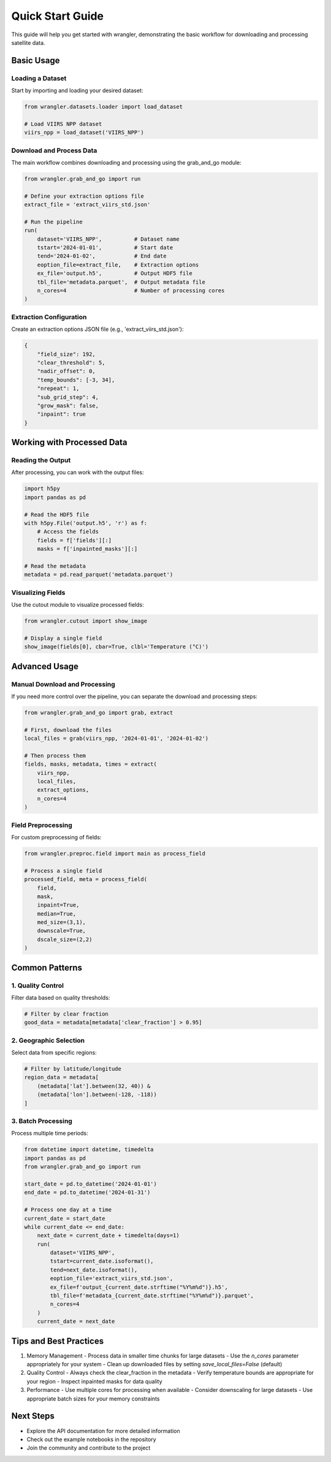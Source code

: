 Quick Start Guide
================

This guide will help you get started with wrangler, demonstrating the basic workflow for downloading and processing satellite data.

Basic Usage
----------

Loading a Dataset
^^^^^^^^^^^^^^

Start by importing and loading your desired dataset:

.. code-block:: python

    from wrangler.datasets.loader import load_dataset
    
    # Load VIIRS NPP dataset
    viirs_npp = load_dataset('VIIRS_NPP')

Download and Process Data
^^^^^^^^^^^^^^^^^^^^^^

The main workflow combines downloading and processing using the grab_and_go module:

.. code-block:: python

    from wrangler.grab_and_go import run
    
    # Define your extraction options file
    extract_file = 'extract_viirs_std.json'
    
    # Run the pipeline
    run(
        dataset='VIIRS_NPP',          # Dataset name
        tstart='2024-01-01',          # Start date
        tend='2024-01-02',            # End date
        eoption_file=extract_file,    # Extraction options
        ex_file='output.h5',          # Output HDF5 file
        tbl_file='metadata.parquet',  # Output metadata file
        n_cores=4                     # Number of processing cores
    )

Extraction Configuration
^^^^^^^^^^^^^^^^^^^^^

Create an extraction options JSON file (e.g., 'extract_viirs_std.json'):

.. code-block:: json

    {
        "field_size": 192,
        "clear_threshold": 5,
        "nadir_offset": 0,
        "temp_bounds": [-3, 34],
        "nrepeat": 1,
        "sub_grid_step": 4,
        "grow_mask": false,
        "inpaint": true
    }

Working with Processed Data
------------------------

Reading the Output
^^^^^^^^^^^^^^^

After processing, you can work with the output files:

.. code-block:: python

    import h5py
    import pandas as pd
    
    # Read the HDF5 file
    with h5py.File('output.h5', 'r') as f:
        # Access the fields
        fields = f['fields'][:]
        masks = f['inpainted_masks'][:]
    
    # Read the metadata
    metadata = pd.read_parquet('metadata.parquet')

Visualizing Fields
^^^^^^^^^^^^^^^

Use the cutout module to visualize processed fields:

.. code-block:: python

    from wrangler.cutout import show_image
    
    # Display a single field
    show_image(fields[0], cbar=True, clbl='Temperature (°C)')

Advanced Usage
------------

Manual Download and Processing
^^^^^^^^^^^^^^^^^^^^^^^^^^

If you need more control over the pipeline, you can separate the download and processing steps:

.. code-block:: python

    from wrangler.grab_and_go import grab, extract
    
    # First, download the files
    local_files = grab(viirs_npp, '2024-01-01', '2024-01-02')
    
    # Then process them
    fields, masks, metadata, times = extract(
        viirs_npp,
        local_files,
        extract_options,
        n_cores=4
    )

Field Preprocessing
^^^^^^^^^^^^^^^

For custom preprocessing of fields:

.. code-block:: python

    from wrangler.preproc.field import main as process_field
    
    # Process a single field
    processed_field, meta = process_field(
        field,
        mask,
        inpaint=True,
        median=True,
        med_size=(3,1),
        downscale=True,
        dscale_size=(2,2)
    )

Common Patterns
-------------

1. Quality Control
^^^^^^^^^^^^^^^

Filter data based on quality thresholds:

.. code-block:: python

    # Filter by clear fraction
    good_data = metadata[metadata['clear_fraction'] > 0.95]

2. Geographic Selection
^^^^^^^^^^^^^^^^^^^

Select data from specific regions:

.. code-block:: python

    # Filter by latitude/longitude
    region_data = metadata[
        (metadata['lat'].between(32, 40)) &
        (metadata['lon'].between(-128, -118))
    ]

3. Batch Processing
^^^^^^^^^^^^^^^^

Process multiple time periods:

.. code-block:: python

    from datetime import datetime, timedelta
    import pandas as pd
    from wrangler.grab_and_go import run
    
    start_date = pd.to_datetime('2024-01-01')
    end_date = pd.to_datetime('2024-01-31')
    
    # Process one day at a time
    current_date = start_date
    while current_date <= end_date:
        next_date = current_date + timedelta(days=1)
        run(
            dataset='VIIRS_NPP',
            tstart=current_date.isoformat(),
            tend=next_date.isoformat(),
            eoption_file='extract_viirs_std.json',
            ex_file=f'output_{current_date.strftime("%Y%m%d")}.h5',
            tbl_file=f'metadata_{current_date.strftime("%Y%m%d")}.parquet',
            n_cores=4
        )
        current_date = next_date

Tips and Best Practices
--------------------

1. Memory Management
   - Process data in smaller time chunks for large datasets
   - Use the `n_cores` parameter appropriately for your system
   - Clean up downloaded files by setting `save_local_files=False` (default)

2. Quality Control
   - Always check the clear_fraction in the metadata
   - Verify temperature bounds are appropriate for your region
   - Inspect inpainted masks for data quality

3. Performance
   - Use multiple cores for processing when available
   - Consider downscaling for large datasets
   - Use appropriate batch sizes for your memory constraints

Next Steps
---------

- Explore the API documentation for more detailed information
- Check out the example notebooks in the repository
- Join the community and contribute to the project
